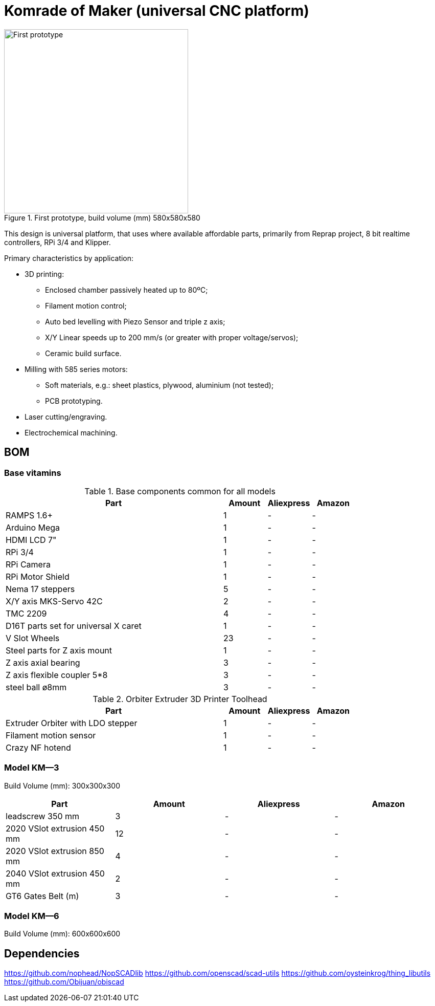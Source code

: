 = Komrade of Maker (universal CNC platform)

[.right]
.First prototype, build volume (mm) 580x580x580
image::docs/img/photo_km-5.8.jpeg["First prototype",360]

This design is universal platform, that uses where available affordable parts, primarily from Reprap project, 8 bit realtime controllers, RPi 3/4 and Klipper.

Primary characteristics by application:

* 3D printing:
** Enclosed chamber passively heated up to 80ºC;
** Filament motion control;
** Auto bed levelling with Piezo Sensor and triple z axis;
** X/Y Linear speeds up to 200 mm/s (or greater with proper voltage/servos);
** Ceramic build surface.
* Milling with 585 series motors:
** Soft materials, e.g.: sheet plastics, plywood, aluminium (not tested);
** PCB prototyping.
* Laser cutting/engraving.
* Electrochemical machining.

== BOM
=== Base vitamins

.Base components common for all models
[cols="5,1,1,1",options="header",]
|===
|Part |Amount |Aliexpress |Amazon
|RAMPS 1.6+ |1 | - |-
|Arduino Mega |1 | - | -
|HDMI LCD 7" |1 | - | -
|RPi 3/4 |1 | - | -
|RPi Camera |1 | - | -
|RPi Motor Shield |1 | - | -
|Nema 17 steppers |5 | - | -
|X/Y axis MKS-Servo 42C |2 | - | -
|TMC 2209 |4 | - | -
|D16T parts set for universal X caret |1 | - | -
|V Slot Wheels|23 | - | -
|Steel parts for Z axis mount |1 | - | -
|Z axis axial bearing | 3 | - | -
|Z axis flexible coupler 5*8 |3 | - | -
|steel ball ø8mm |3 | - | -
|===


.Orbiter Extruder 3D Printer Toolhead
[cols="5,1,1,1",options="header",]
|===
|Part |Amount |Aliexpress |Amazon
|Extruder Orbiter with LDO stepper |1 | - | -
|Filament motion sensor |1 | - | -
|Crazy NF hotend | 1 | - | -
|===


=== Model KМ—3

Build Volume (mm): 300x300x300

[cols=",,,",options="header",]
|===
|Part |Amount |Aliexpress |Amazon
|  leadscrew  350 mm|  3  |  - | -
|  2020 VSlot extrusion 450 mm | 12 | - | -
|  2020 VSlot extrusion 850 mm | 4 | - | -
|  2040 VSlot extrusion 450 mm | 2 | - | -
|  GT6 Gates Belt (m) |  3  |  - | -
|===


=== Model KМ—6

Build Volume (mm): 600x600x600


== Dependencies

https://github.com/nophead/NopSCADlib
https://github.com/openscad/scad-utils
https://github.com/oysteinkrog/thing_libutils
https://github.com/Obijuan/obiscad

